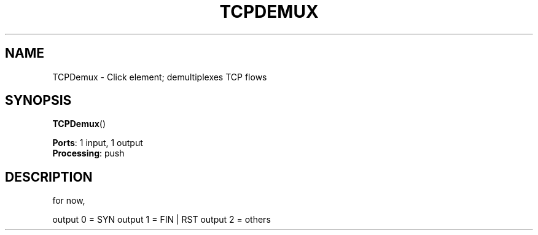 .\" -*- mode: nroff -*-
.\" Generated by 'click-elem2man' from '../elements/local/tcpdemux.hh:10'
.de M
.IR "\\$1" "(\\$2)\\$3"
..
.de RM
.RI "\\$1" "\\$2" "(\\$3)\\$4"
..
.TH "TCPDEMUX" 7click "12/Oct/2017" "Click"
.SH "NAME"
TCPDemux \- Click element;
demultiplexes TCP flows
.SH "SYNOPSIS"
\fBTCPDemux\fR()

\fBPorts\fR: 1 input, 1 output
.br
\fBProcessing\fR: push
.br
.SH "DESCRIPTION"
for now,
.PP
output 0 = SYN
output 1 = FIN | RST
output 2 = others

